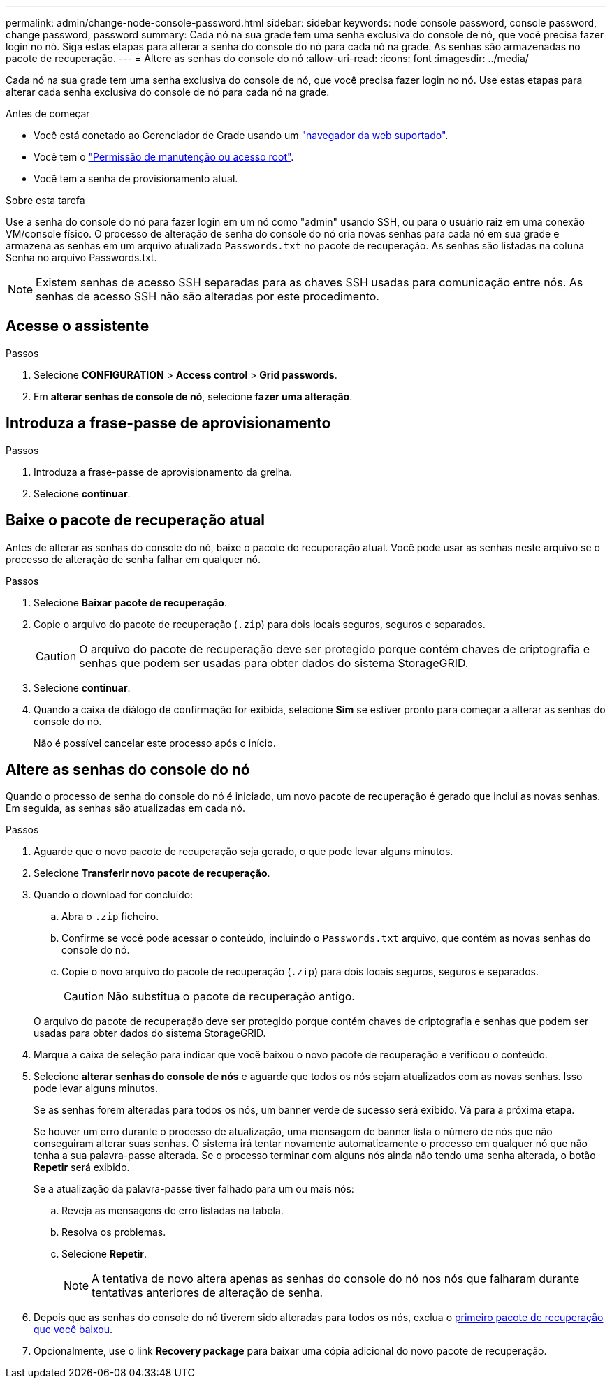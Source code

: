 ---
permalink: admin/change-node-console-password.html 
sidebar: sidebar 
keywords: node console password, console password, change password, password 
summary: Cada nó na sua grade tem uma senha exclusiva do console de nó, que você precisa fazer login no nó. Siga estas etapas para alterar a senha do console do nó para cada nó na grade. As senhas são armazenadas no pacote de recuperação. 
---
= Altere as senhas do console do nó
:allow-uri-read: 
:icons: font
:imagesdir: ../media/


[role="lead"]
Cada nó na sua grade tem uma senha exclusiva do console de nó, que você precisa fazer login no nó. Use estas etapas para alterar cada senha exclusiva do console de nó para cada nó na grade.

.Antes de começar
* Você está conetado ao Gerenciador de Grade usando um link:../admin/web-browser-requirements.html["navegador da web suportado"].
* Você tem o link:admin-group-permissions.html["Permissão de manutenção ou acesso root"].
* Você tem a senha de provisionamento atual.


.Sobre esta tarefa
Use a senha do console do nó para fazer login em um nó como "admin" usando SSH, ou para o usuário raiz em uma conexão VM/console físico. O processo de alteração de senha do console do nó cria novas senhas para cada nó em sua grade e armazena as senhas em um arquivo atualizado `Passwords.txt` no pacote de recuperação. As senhas são listadas na coluna Senha no arquivo Passwords.txt.


NOTE: Existem senhas de acesso SSH separadas para as chaves SSH usadas para comunicação entre nós. As senhas de acesso SSH não são alteradas por este procedimento.



== Acesse o assistente

.Passos
. Selecione *CONFIGURATION* > *Access control* > *Grid passwords*.
. Em *alterar senhas de console de nó*, selecione *fazer uma alteração*.




== Introduza a frase-passe de aprovisionamento

.Passos
. Introduza a frase-passe de aprovisionamento da grelha.
. Selecione *continuar*.




== [[download-current]]Baixe o pacote de recuperação atual

Antes de alterar as senhas do console do nó, baixe o pacote de recuperação atual. Você pode usar as senhas neste arquivo se o processo de alteração de senha falhar em qualquer nó.

.Passos
. Selecione *Baixar pacote de recuperação*.
. Copie o arquivo do pacote de recuperação (`.zip`) para dois locais seguros, seguros e separados.
+

CAUTION: O arquivo do pacote de recuperação deve ser protegido porque contém chaves de criptografia e senhas que podem ser usadas para obter dados do sistema StorageGRID.

. Selecione *continuar*.
. Quando a caixa de diálogo de confirmação for exibida, selecione *Sim* se estiver pronto para começar a alterar as senhas do console do nó.
+
Não é possível cancelar este processo após o início.





== Altere as senhas do console do nó

Quando o processo de senha do console do nó é iniciado, um novo pacote de recuperação é gerado que inclui as novas senhas. Em seguida, as senhas são atualizadas em cada nó.

.Passos
. Aguarde que o novo pacote de recuperação seja gerado, o que pode levar alguns minutos.
. Selecione *Transferir novo pacote de recuperação*.
. Quando o download for concluído:
+
.. Abra o `.zip` ficheiro.
.. Confirme se você pode acessar o conteúdo, incluindo o `Passwords.txt` arquivo, que contém as novas senhas do console do nó.
.. Copie o novo arquivo do pacote de recuperação (`.zip`) para dois locais seguros, seguros e separados.
+

CAUTION: Não substitua o pacote de recuperação antigo.

+
O arquivo do pacote de recuperação deve ser protegido porque contém chaves de criptografia e senhas que podem ser usadas para obter dados do sistema StorageGRID.



. Marque a caixa de seleção para indicar que você baixou o novo pacote de recuperação e verificou o conteúdo.
. Selecione *alterar senhas do console de nós* e aguarde que todos os nós sejam atualizados com as novas senhas. Isso pode levar alguns minutos.
+
Se as senhas forem alteradas para todos os nós, um banner verde de sucesso será exibido. Vá para a próxima etapa.

+
Se houver um erro durante o processo de atualização, uma mensagem de banner lista o número de nós que não conseguiram alterar suas senhas. O sistema irá tentar novamente automaticamente o processo em qualquer nó que não tenha a sua palavra-passe alterada. Se o processo terminar com alguns nós ainda não tendo uma senha alterada, o botão *Repetir* será exibido.

+
Se a atualização da palavra-passe tiver falhado para um ou mais nós:

+
.. Reveja as mensagens de erro listadas na tabela.
.. Resolva os problemas.
.. Selecione *Repetir*.
+

NOTE: A tentativa de novo altera apenas as senhas do console do nó nos nós que falharam durante tentativas anteriores de alteração de senha.



. Depois que as senhas do console do nó tiverem sido alteradas para todos os nós, exclua o <<download-current,primeiro pacote de recuperação que você baixou>>.
. Opcionalmente, use o link *Recovery package* para baixar uma cópia adicional do novo pacote de recuperação.

